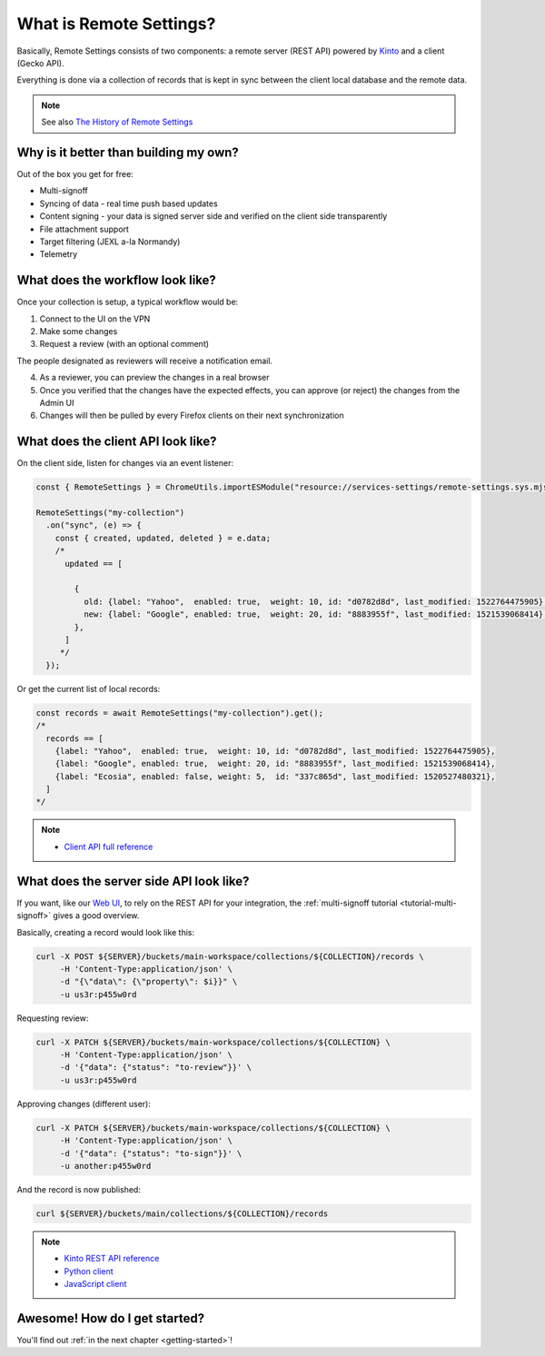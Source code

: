 .. _introduction:

What is Remote Settings?
========================

Basically, Remote Settings consists of two components: a remote server (REST API) powered by `Kinto <https://github.com/Kinto/kinto>`_ and a client (Gecko API).

Everything is done via a collection of records that is kept in sync between the client local database and the remote data.

.. note::

    See also `The History of Remote Settings <https://blog.mathieu-leplatre.info/the-history-of-firefox-remote-settings.html>`_


Why is it better than building my own?
--------------------------------------

Out of the box you get for free:

- Multi-signoff
- Syncing of data - real time push based updates
- Content signing - your data is signed server side and verified on the client side transparently
- File attachment support
- Target filtering (JEXL a-la Normandy)
- Telemetry


What does the workflow look like?
---------------------------------

Once your collection is setup, a typical workflow would be:

1. Connect to the UI on the VPN
2. Make some changes
3. Request a review (with an optional comment)

The people designated as reviewers will receive a notification email.

4. As a reviewer, you can preview the changes in a real browser
5. Once you verified that the changes have the expected effects, you can approve (or reject) the changes from the Admin UI
6. Changes will then be pulled by every Firefox clients on their next synchronization


What does the client API look like?
-----------------------------------

On the client side, listen for changes via an event listener:

.. code-block:: javascript

    const { RemoteSettings } = ChromeUtils.importESModule("resource://services-settings/remote-settings.sys.mjs")

    RemoteSettings("my-collection")
      .on("sync", (e) => {
        const { created, updated, deleted } = e.data;
        /*
          updated == [

            {
              old: {label: "Yahoo",  enabled: true,  weight: 10, id: "d0782d8d", last_modified: 1522764475905},
              new: {label: "Google", enabled: true,  weight: 20, id: "8883955f", last_modified: 1521539068414},
            },
          ]
         */
      });


Or get the current list of local records:

.. code-block:: javascript

    const records = await RemoteSettings("my-collection").get();
    /*
      records == [
        {label: "Yahoo",  enabled: true,  weight: 10, id: "d0782d8d", last_modified: 1522764475905},
        {label: "Google", enabled: true,  weight: 20, id: "8883955f", last_modified: 1521539068414},
        {label: "Ecosia", enabled: false, weight: 5,  id: "337c865d", last_modified: 1520527480321},
      ]
    */

.. note::

    * `Client API full reference <https://firefox-source-docs.mozilla.org/services/settings/>`_


What does the server side API look like?
----------------------------------------

If you want, like our `Web UI <https://github.com/Kinto/kinto-admin>`_, to rely on the REST API for your integration, the :ref:`multi-signoff tutorial <tutorial-multi-signoff>` gives a good overview.

Basically, creating a record would look like this:

.. code-block:: bash

    curl -X POST ${SERVER}/buckets/main-workspace/collections/${COLLECTION}/records \
         -H 'Content-Type:application/json' \
         -d "{\"data\": {\"property\": $i}}" \
         -u us3r:p455w0rd

Requesting review:

.. code-block:: bash

    curl -X PATCH ${SERVER}/buckets/main-workspace/collections/${COLLECTION} \
         -H 'Content-Type:application/json' \
         -d '{"data": {"status": "to-review"}}' \
         -u us3r:p455w0rd

Approving changes (different user):

.. code-block:: bash

    curl -X PATCH ${SERVER}/buckets/main-workspace/collections/${COLLECTION} \
         -H 'Content-Type:application/json' \
         -d '{"data": {"status": "to-sign"}}' \
         -u another:p455w0rd

And the record is now published:

.. code-block:: bash

    curl ${SERVER}/buckets/main/collections/${COLLECTION}/records

.. note::

    * `Kinto REST API reference <https://kinto.readthedocs.io/en/latest/api/1.x/index.html#full-reference>`_
    * `Python client <https://github.com/Kinto/kinto-http.py>`_
    * `JavaScript client <https://github.com/Kinto/kinto-http.js>`_


Awesome! How do I get started?
------------------------------

You'll find out :ref:`in the next chapter <getting-started>`!
